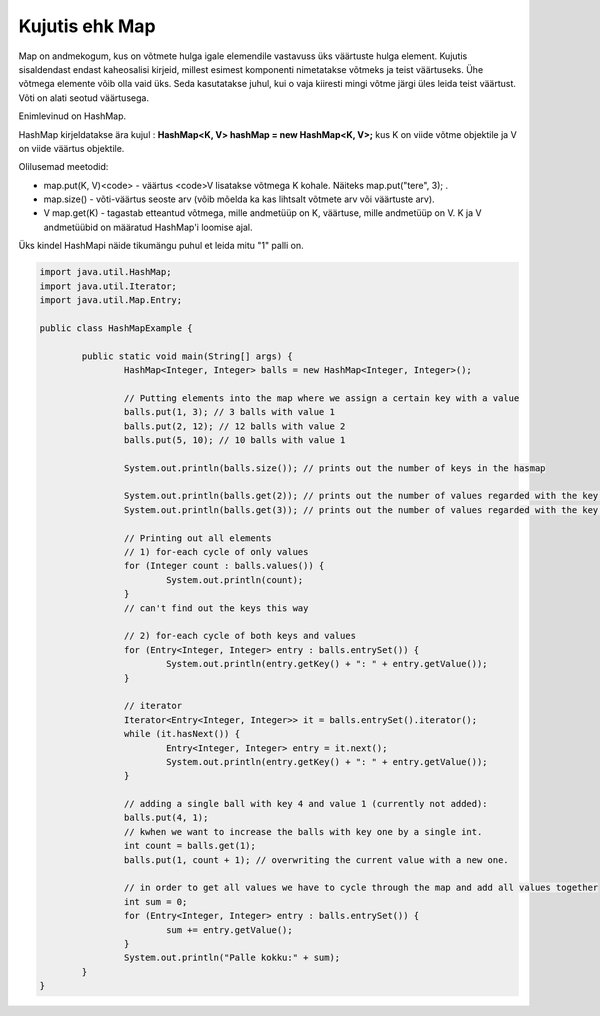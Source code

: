 ===============
Kujutis ehk Map
===============
Map on andmekogum, kus on võtmete hulga igale elemendile vastavuss üks väärtuste hulga element. Kujutis sisaldendast endast kaheosalisi kirjeid, millest esimest komponenti nimetatakse võtmeks ja teist väärtuseks. Ühe võtmega elemente võib olla vaid üks. Seda kasutatakse juhul, kui o vaja kiiresti mingi võtme järgi üles leida teist väärtust. Võti on alati seotud väärtusega.

Enimlevinud on HashMap.

HashMap kirjeldatakse ära kujul : **HashMap<K, V> hashMap = new HashMap<K, V>;** kus K on viide võtme objektile ja V on viide väärtus objektile.

Olilusemad meetodid:

* map.put(K, V)<code> - väärtus <code>V lisatakse võtmega K kohale. Näiteks map.put("tere", 3); .
* map.size() - võti-väärtus seoste arv (võib mõelda ka kas lihtsalt võtmete arv või väärtuste arv).
* V map.get(K) - tagastab etteantud võtmega, mille andmetüüp on K, väärtuse, mille andmetüüp on V. K ja V andmetüübid on määratud HashMap'i loomise ajal. 

Üks kindel HashMapi näide tikumängu puhul et leida mitu "1" palli on.

.. code-block:: java
	
	import java.util.HashMap;
	import java.util.Iterator;
	import java.util.Map.Entry;
	 
	public class HashMapExample {
	 
		public static void main(String[] args) {
			HashMap<Integer, Integer> balls = new HashMap<Integer, Integer>();
	 
			// Putting elements into the map where we assign a certain key with a value
			balls.put(1, 3); // 3 balls with value 1
			balls.put(2, 12); // 12 balls with value 2
			balls.put(5, 10); // 10 balls with value 1
	 
			System.out.println(balls.size()); // prints out the number of keys in the hasmap
	 
			System.out.println(balls.get(2)); // prints out the number of values regarded with the key value of 2
			System.out.println(balls.get(3)); // prints out the number of values regarded with the key valvue of 3
	 
			// Printing out all elements
			// 1) for-each cycle of only values
			for (Integer count : balls.values()) {
				System.out.println(count);
			}
	 		// can't find out the keys this way

			// 2) for-each cycle of both keys and values
			for (Entry<Integer, Integer> entry : balls.entrySet()) {
				System.out.println(entry.getKey() + ": " + entry.getValue());
			}
	 
			// iterator
			Iterator<Entry<Integer, Integer>> it = balls.entrySet().iterator();
			while (it.hasNext()) {
				Entry<Integer, Integer> entry = it.next();
				System.out.println(entry.getKey() + ": " + entry.getValue());
			}
	 
			// adding a single ball with key 4 and value 1 (currently not added):
			balls.put(4, 1);
			// kwhen we want to increase the balls with key one by a single int.
			int count = balls.get(1);
			balls.put(1, count + 1); // overwriting the current value with a new one.
	 
			// in order to get all values we have to cycle through the map and add all values together
			int sum = 0;
			for (Entry<Integer, Integer> entry : balls.entrySet()) {
				sum += entry.getValue();
			}
			System.out.println("Palle kokku:" + sum);
		}
	}

